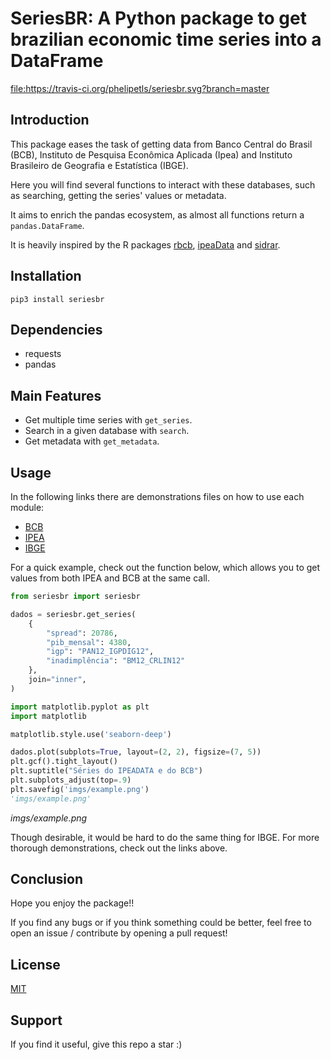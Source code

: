 #+OPTIONS: toc:nil
* SeriesBR: A Python package to get brazilian economic time series into a DataFrame
  :PROPERTIES:
  :CUSTOM_ID: seriesbr-a-python :session-package-to-get-brazilian-economic-time-series
  :header-args:python: :exports both
  :END:

[[https://travis-ci.org/phelipetls/seriesbr][file:https://travis-ci.org/phelipetls/seriesbr.svg?branch=master]]
[[https://badge.fury.io/py/seriesbr][file:https://badge.fury.io/py/seriesbr.svg]]

 #+TOC: headlines 2

** Introduction

This package eases the task of getting data from Banco Central do Brasil
(BCB), Instituto de Pesquisa Econômica Aplicada (Ipea) and Instituto 
Brasileiro de Geografia e Estatística (IBGE).

Here you will find several functions to interact with these databases,
such as searching, getting the series' values or metadata.

It aims to enrich the pandas ecosystem, as almost all functions return a
=pandas.DataFrame=.

It is heavily inspired by the R packages [[https://github.com/wilsonfreitas/rbcb][rbcb]], [[https://github.com/ipea/ipeaData][ipeaData]] and [[https://github.com/cran/sidrar][sidrar]].

** Installation

#+NAME: Installation

=pip3 install seriesbr=

#+END_NAME:

** Dependencies
   
- requests
- pandas

** Main Features

- Get multiple time series with =get_series=.
- Search in a given database with =search=.
- Get metadata with =get_metadata=.

** Usage

In the following links there are demonstrations files on how to use each module:

- [[https://github.com/phelipetls/seriesbr/blob/master/BCB.org][BCB]]
- [[https://github.com/phelipetls/seriesbr/blob/master/IPEA.org][IPEA]]
- [[https://github.com/phelipetls/seriesbr/blob/master/IBGE.org][IBGE]]

For a quick example, check out the function below, which allows you to get
values from both IPEA and BCB at the same call.

#+BEGIN_SRC python :session
  from seriesbr import seriesbr

  dados = seriesbr.get_series(
      {
          "spread": 20786,
          "pib_mensal": 4380,
          "igp": "PAN12_IGPDIG12",
          "inadimplência": "BM12_CRLIN12"
      },
      join="inner",
  )
#+END_SRC

#+RESULTS:

#+BEGIN_SRC python :session :results file
  import matplotlib.pyplot as plt
  import matplotlib

  matplotlib.style.use('seaborn-deep')

  dados.plot(subplots=True, layout=(2, 2), figsize=(7, 5))
  plt.gcf().tight_layout()
  plt.suptitle("Séries do IPEADATA e do BCB")
  plt.subplots_adjust(top=.9)
  plt.savefig('imgs/example.png')
  'imgs/example.png'
#+END_SRC

[[imgs/example.png]]

Though desirable, it would be hard to do the same thing for IBGE.
For more thorough demonstrations, check out the links above.

** Conclusion

Hope you enjoy the package!!

If you find any bugs or if you think something could be better, 
feel free to open an issue / contribute by opening a pull request!

** License

[[https://github.com/phelipetls/seriesbr/blob/master/LICENSE][MIT]]

** Support

If you find it useful, give this repo a star :)
